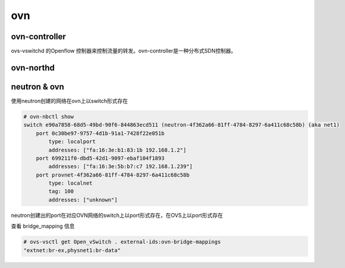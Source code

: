 ovn
===

ovn-controller
--------------

ovs-vswitchd 的Openflow 控制器来控制流量的转发。ovn-controller是一种分布式SDN控制器。



ovn-northd
-----------


neutron & ovn
-------------

使用neutron创建的网络在ovn上以switch形式存在

.. code-block:: console

   # ovn-nbctl show
   switch e90a7858-68d5-49bd-90f6-844863ecd511 (neutron-4f362a66-81ff-4784-8297-6a411c68c58b) (aka net1)
       port 0c30be97-9757-4d1b-91a1-7428f22e051b
           type: localport
           addresses: ["fa:16:3e:b1:83:1b 192.168.1.2"]
       port 699211f0-dbd5-42d1-9097-ebaf104f1893
           addresses: ["fa:16:3e:5b:b7:c7 192.168.1.239"]
       port provnet-4f362a66-81ff-4784-8297-6a411c68c58b
           type: localnet
           tag: 100
           addresses: ["unknown"]


neutron创建出的port在对应OVN网络的switch上以port形式存在，在OVS上以port形式存在


查看 bridge_mapping 信息

.. code-block:: console

   # ovs-vsctl get Open_vSwitch . external-ids:ovn-bridge-mappings
   "extnet:br-ex,physnet1:br-data"